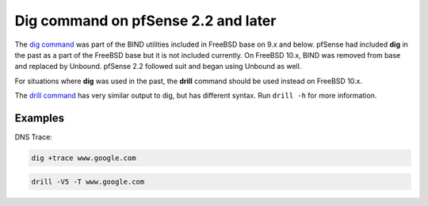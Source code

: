 Dig command on pfSense 2.2 and later
====================================

The `dig command`_ was part of the BIND utilities included in FreeBSD
base on 9.x and below. pfSense had included **dig** in the past as a part
of the FreeBSD base but it is not included currently. On FreeBSD 10.x,
BIND was removed from base and replaced by Unbound. pfSense 2.2 followed
suit and began using Unbound as well.

For situations where **dig** was used in the past, the **drill** command
should be used instead on FreeBSD 10.x.

The `drill command`_ has very similar output to dig, but has different syntax.
Run ``drill -h`` for more information.

Examples
--------

DNS Trace:

.. code::

  dig +trace www.google.com

.. code::

  drill -V5 -T www.google.com

.. _dig command: https://www.freebsd.org/cgi/man.cgi?query=dig
.. _drill command: https://www.freebsd.org/cgi/man.cgi?query=drill